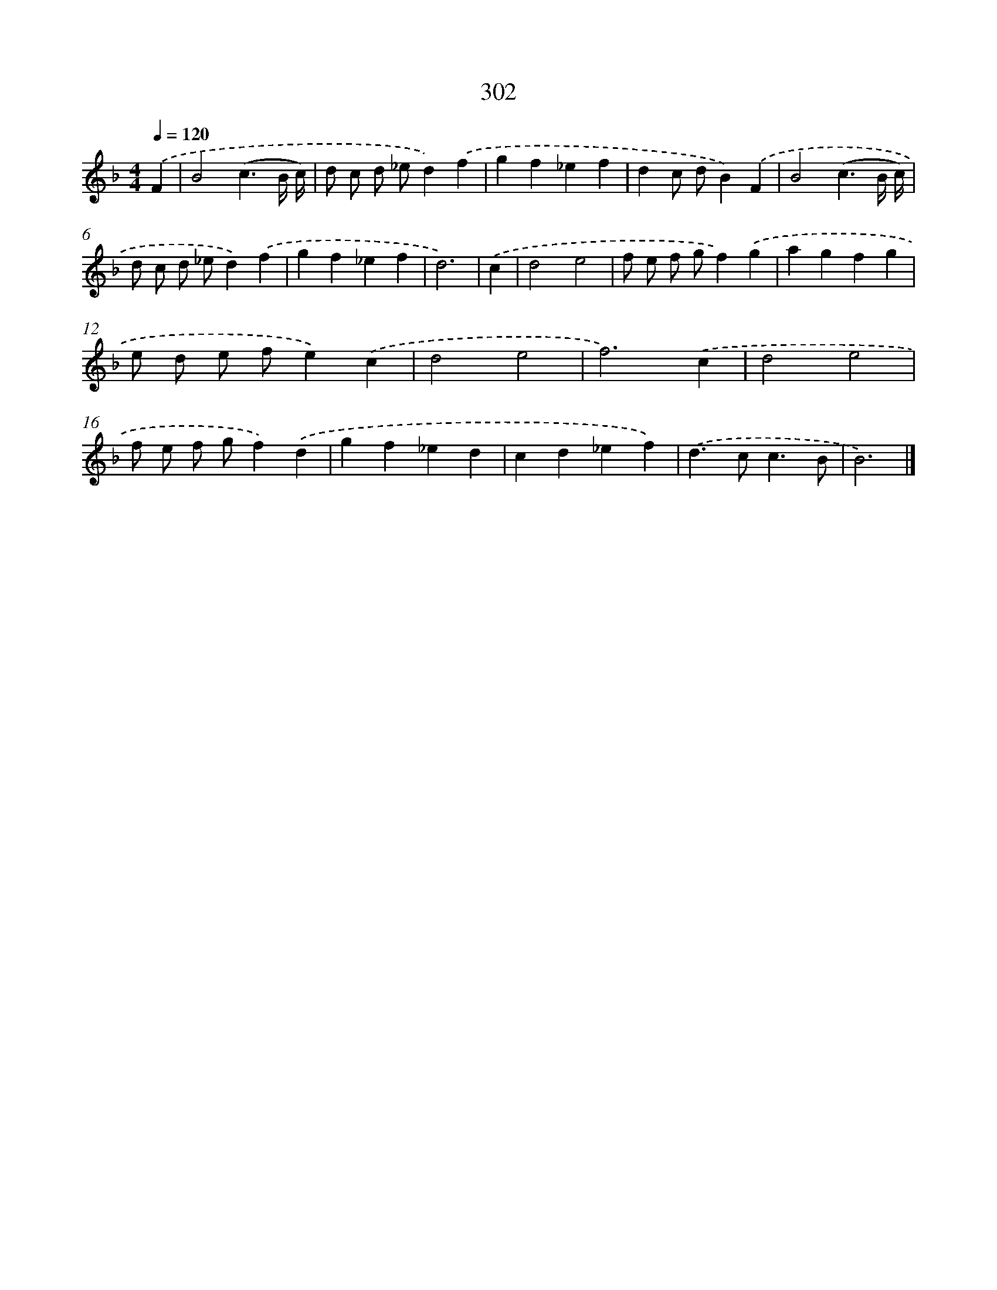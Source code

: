 X: 7987
T: 302
%%abc-version 2.0
%%abcx-abcm2ps-target-version 5.9.1 (29 Sep 2008)
%%abc-creator hum2abc beta
%%abcx-conversion-date 2018/11/01 14:36:42
%%humdrum-veritas 3814174929
%%humdrum-veritas-data 2178602610
%%continueall 1
%%barnumbers 0
L: 1/4
M: 4/4
Q: 1/4=120
K: F clef=treble
.('F [I:setbarnb 1]|
B2(c3/B// c//) |
d/ c/ d/ _e/d).('f |
gf_ef |
dc/ d/B).('F |
B2(c3/B// c//) |
d/ c/ d/ _e/d).('f |
gf_ef |
d3) |
.('c [I:setbarnb 9]|
d2e2 |
f/ e/ f/ g/f).('g |
agfg |
e/ d/ e/ f/e).('c |
d2e2 |
f3).('c |
d2e2 |
f/ e/ f/ g/f).('d |
gf_ed |
cd_ef) |
.('d>cc3/B/ |
B3) |]
